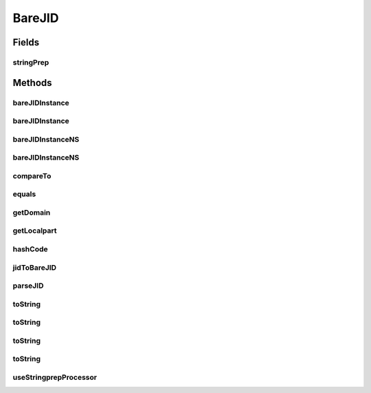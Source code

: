.. java:import:: tigase.util.stringprep TigaseStringprepException

.. java:import:: tigase.util.stringprep XMPPStringPrepFactory

.. java:import:: tigase.util.stringprep XMPPStringPrepIfc

BareJID
=======

.. java:package:: tigase.xmpp.jid
   :noindex:

.. java:type:: public final class BareJID implements Comparable<BareJID>

   Instance of the \ ``BareJID``\  class holds a single, bare JID. When the object is created the parameters are checked and processed through the stringprep. An exception is throw in case of stringprep processing error. The instances of the class are immutable objects.  There are planed various optimisations for the class implementation, one of them is to allow for comparing the instanced by references ('==') instead of of equals() method. This is to improve the performance and lower memory usage. Other improvements and optimisations are also planed. Some of the optimisations require that the instances are created in strictly controlled way, hence there is no public constructor and you have to use factory methods to create a new instance of the \ ``BareJID``\  class.  The class also offers a few utility methods for parsing and constructing JID strings. Please see JavaDoc documentation for more details.  Created: Dec 28, 2009 10:47:51 PM

   :author: \ `Artur Hefczyc <mailto:artur.hefczyc@tigase.org>`_\

Fields
------
stringPrep
^^^^^^^^^^

.. java:field:: static XMPPStringPrepIfc stringPrep
   :outertype: BareJID

Methods
-------
bareJIDInstance
^^^^^^^^^^^^^^^

.. java:method:: public static BareJID bareJIDInstance(String jid) throws TigaseStringprepException
   :outertype: BareJID

   The method creates an instance of the \ ``BareJID``\  class. The bare JID is parsed and constructed from the \ ``String``\  parameter.  The localpart (nick name) and the domain part of the JID are parsed and processed through the stringprep. If a strngprep parsing error occurs an exception is thrown. The resource part, if provided in the JID paramater, is thrown away.  Please note, the method does not necessarily has to return a new instance of the class. It may return the same exact object every time you pass parameters which refer to the same bare JID identifier.

   :param jid: is a \ ``String``\  parameter used to create the bare JID instance.
   :throws TigaseStringprepException: if the stringprep processing fails for any JID part used to create the instance.
   :return: an instance of the \ ``BareJID``\  class which corresponds to the JID given as the parameter.

bareJIDInstance
^^^^^^^^^^^^^^^

.. java:method:: public static BareJID bareJIDInstance(String p_localpart, String p_domain) throws TigaseStringprepException
   :outertype: BareJID

   The method creates an instance of the \ ``BareJID``\  class. The bare JID is parsed and constructed from two \ ``String``\  parameters.  The localpart (nick name) and the domain part of the JID are parsed and processed through the stringprep. If a strngprep parsing error occurs an exception is thrown. Please note, the method does not necessarily has to return a new instance of the class. It may return the same exact object every time you pass parameters which refer to the same bare JID identifier.

   :param p_localpart: is a \ ``String``\  parameter assumed to be a JID localpart (nickname) and used to create the bare JID instance. The localpart parameter can be null.
   :param p_domain: is a \ ``String``\  parameter assumed to be a JID domain part and used to create the bare JID instance. This parameter must not be null.
   :throws TigaseStringprepException: if the stringprep processing fails for any JID part used to create the instance.
   :return: an instance of the \ ``BareJID``\  class which corresponds to the JID given as the parameter.

bareJIDInstanceNS
^^^^^^^^^^^^^^^^^

.. java:method:: public static BareJID bareJIDInstanceNS(String jid)
   :outertype: BareJID

   The method creates an instance of the \ ``BareJID``\  class. The bare JID is parsed and constructed from the \ ``String``\  parameter. Note, this method does not perform stringprep processing on input
   parameters.  The resource part, if provided in the JID paramater, is thrown away.  Please note, the method does not necessarily has to return a new instance of the class. It may return the same exact object every time you pass parameters which refer to the same bare JID identifier.

   :param jid: is a \ ``String``\  parameter used to create the bare JID instance.
   :return: an instance of the \ ``BareJID``\  class which corresponds to the JID given as the parameter or null if passed string/domain was null or effectively empty.

bareJIDInstanceNS
^^^^^^^^^^^^^^^^^

.. java:method:: public static BareJID bareJIDInstanceNS(String p_localpart, String p_domain)
   :outertype: BareJID

   The method creates an instance of the \ ``BareJID``\  class. The bare JID is parsed and constructed from two \ ``String``\  parameters. Note, this method does not perform stringprep processing on input
   parameters.  Please note, the method does not necessarily has to return a new instance of the class. It may return the same exact object every time you pass parameters which refer to the same bare JID identifier.

   :param p_localpart: is a \ ``String``\  parameter assumed to be a JID localpart (nickname) and used to create the bare JID instance. The localpart parameter can be null.
   :param p_domain: is a \ ``String``\  parameter assumed to be a JID domain part and used to create the bare JID instance. This parameter must not be null.
   :return: an instance of the \ ``BareJID``\  class which corresponds to the JID given as the parameter or null if passed domain was null or effectively empty.

compareTo
^^^^^^^^^

.. java:method:: @Override public int compareTo(BareJID o)
   :outertype: BareJID

   Method compares the \ ``BareJID``\  instance to the object given as a parameter. The method implements the \ ``compareTo``\  specification contract and returns values as we would expect from the call:

   .. parsed-literal::

      bareJID_1.toString().compareTo(bareJID_2.toString())

   :param o: is an \ ``BareJID``\  instance with which the comparision is performed.
   :return: values as we would expect from the call:

   .. parsed-literal::

      bareJID_1.toString().compareTo(bareJID_2.toString())

equals
^^^^^^

.. java:method:: @Override public boolean equals(Object b)
   :outertype: BareJID

   Method compares whether this \ ``BareJID``\  instance represents the same user bare JID as the one given in parameter. It returns \ ``true``\  of both the localpart (nickname) and domain part are the same for both objects.

   :param b: is a \ ``BareJID``\  object to which the instance is compared.
   :return: a \ ``boolean``\  value of \ ``true``\  if both instances represent the same bare JID and \ ``false``\  otherwise.

getDomain
^^^^^^^^^

.. java:method:: public String getDomain()
   :outertype: BareJID

   Method returns a domain part of the \ ``BareJID``\ . Please note the \ ``String``\  returned is parsed, checked and processed via stringprep, hence it represents a valid domain name as defined in XMPP RFC.

   :return: a domain part of the \ ``BareJID``\  instance.

getLocalpart
^^^^^^^^^^^^

.. java:method:: public String getLocalpart()
   :outertype: BareJID

   Method returns a localpart (nickname) of the \ ``BareJID``\ . Please note the \ ``String``\  returned is parsed, checked and processed via stringprep, hence it represents a valid localpart as defined in XMPP RFC.

   :return: a localpart (nickname) of the \ ``BareJID``\  instance.

hashCode
^^^^^^^^

.. java:method:: @Override public int hashCode()
   :outertype: BareJID

   Method returns a hash code calculated for the \ ``BareJID``\  instance.

   :return: an object hash code.

jidToBareJID
^^^^^^^^^^^^

.. java:method:: public static String jidToBareJID(String jid)
   :outertype: BareJID

   A utility method to strip the resource part from the given JID string. The method doesn't perform any checkings and it doesn't run stringprep processing on the given parameter. This is a pure string manipulation utility method.

   :param jid: is a \ ``String``\  representing user full JID.
   :return: a new \ ``String``\  instance of the JID wihout resource part.

parseJID
^^^^^^^^

.. java:method:: public static String[] parseJID(String jid)
   :outertype: BareJID

   A utility method to parse and split the given JID string into separate parts. The result is returned as a three elements' \ ``String``\  array:

   ..

   #. The first element (index 0) of the array is the JID's localpart (nickname). Can be null.
   #. The second element (index 1) of the array is the JID's domain part.
   #. The third element (index 2) of the array is the JID's resource part. Can be null.

   The method doesn't perform any checkings and it doesn't run stringprep processing on the given parameter. This is a pure string manipulation utility method.

   :param jid: is a \ ``String``\  representing user full JID.
   :return: a three element \ ``String``\  array with parsed JID parts. The array may contain null elements.

toString
^^^^^^^^

.. java:method:: public static String toString(String p_localpart, String p_domain)
   :outertype: BareJID

   A utility method to construct a \ ``String``\  representing user JID from given parameters. The method doesn't perform any checkings and it doesn't run stringprep processing on the given parameter. This is a pure string manipulation utility method.

   :param p_localpart: is a JID's localpart (nickname)
   :param p_domain: is a JID's domain part.
   :return: a new \ ``String``\  representing user's JID build from given parameters. If the localpart is null then the method simply returns parameter given as domain part.

toString
^^^^^^^^

.. java:method:: public static String toString(String p_localpart, String p_domain, String p_resource)
   :outertype: BareJID

   A utility method to construct a \ ``String``\  representing user JID from given parameters. The method doesn't perform any checkings and it doesn't run stringprep processing on the given parameter. This is a pure string manipulation utility method.

   :param p_localpart: is a JID's localpart (nickname)
   :param p_domain: is a JID's domain part.
   :param p_resource: is a JID's resource part.
   :return: a new \ ``String``\  representing user's JID build from given parameters. If the localpart and resource part is null then the method simply returns parameter given as domain part.

toString
^^^^^^^^

.. java:method:: public static String toString(BareJID bareJid, String p_resource)
   :outertype: BareJID

   A utility method to construct a \ ``String``\  representing user JID from given parameters. The method doesn't perform any checkings and it doesn't run stringprep processing on the resource parameter.

   :param bareJid: is a \ ``BareJID``\  instance.
   :param p_resource: is a JID's resource part.
   :return: a new \ ``String``\  representing user's JID build from given parameters.

toString
^^^^^^^^

.. java:method:: @Override public String toString()
   :outertype: BareJID

   Method returns a \ ``String``\  representation of the \ ``BareJID``\  instance.

   :return: a \ ``String``\  representation of the \ ``BareJID``\  instance.

useStringprepProcessor
^^^^^^^^^^^^^^^^^^^^^^

.. java:method:: public static void useStringprepProcessor(String stringprepProcessor)
   :outertype: BareJID

   Changes stringprep processor implementation used for the JID checking. The method can be called at any time to change used processor. All subsequent \ ``JID``\  and \ ``BareJID``\  instances are created using a new processor.

   :param stringprepProcessor: is a \ ``String``\  value with stringprep processor name or class name implementing stringprep processing interface.

